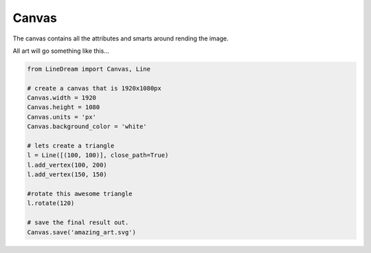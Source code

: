 Canvas
------

The canvas contains all the attributes and smarts around rending the image.

All art will go something like this...

.. code-block:: python

    from LineDream import Canvas, Line

    # create a canvas that is 1920x1080px
    Canvas.width = 1920
    Canvas.height = 1080
    Canvas.units = 'px'
    Canvas.background_color = 'white'

    # lets create a triangle
    l = Line([(100, 100)], close_path=True)
    l.add_vertex(100, 200)
    l.add_vertex(150, 150)

    #rotate this awesome triangle
    l.rotate(120)

    # save the final result out.
    Canvas.save('amazing_art.svg')

